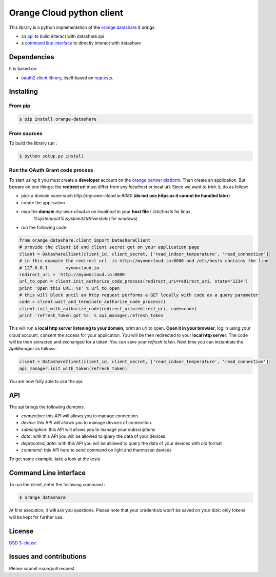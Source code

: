 Orange Cloud python client
==========================
.. image:: https://img.shields.io/pypi/v/orange-datashare.svg
    :target: https://pypi.python.org/pypi/orange-datashare
.. image:: https://img.shields.io/github/license/Orange-OpenSource/datashare-client-python.svg
    :target: https://raw.githubusercontent.com/Orange-OpenSource/datashare-client-python/master/LICENSE

This library is a python implementation of the `orange datashare <https://developer.orange.com/apis/discover-datashare/>`_
It brings:

- an `api <#api>`_ to build interact with datashare api
- a `command line interface <#cli>`_ to directly interact with datashare

Dependencies
------------
It is based on:

- `oauth2 client library <https://github.com/antechrestos/OAuth2Client>`_, itself based on `requests <https://pypi.python.org/pypi/requests>`_.


Installing
----------

From pip
~~~~~~~~
.. code-block:: bash

	$ pip install orange-datashare

From sources
~~~~~~~~~~~~

To build the library run :

.. code-block:: bash

	$ python setup.py install

Run the OAuth Grant code process
~~~~~~~~~~~~~~~~~~~~~~~~~~~~~~~~
To start using it you must create a **developer** account on the
`orange partner platform <https://developer.orange.com/signin>`_.
Then create an application. But beware on one things: the **redirect url** must differ from any `localhost` or local url.
Since we want to trick it, do as follow:

- pick a domain name such `http://my-own-cloud.io:8080` (**do not use https as it cannot be handled later**)
- create the application
- map the **domain** `my-own-cloud.io` on `localhost` in your **host file** ( `/etc/hosts` for linux,
    `%systemroot%\\system32\\drivers\\etc\\` for windows)
- run the following code


.. code-block:: python

    from orange_datashare.client import DatashareClient
    # provide the client id and client secret got on your application page
    client = DatashareClient(client_id, client_secret, ['read_indoor_temperature', 'read_connection'])
    # in this example the redirect url  is http://myowncloud.io:8080 and /etc/hosts contains the line
    # 127.0.0.1       myowncloud.io
    redirect_uri = 'http://myowncloud.io:8080'
    url_to_open = client.init_authorize_code_process(redirect_uri=redirect_uri, state='1234')
    print 'Open this URL: %s' % url_to_open
    # this will block until an http request performs a GET locally with code as a query parameter
    code = client.wait_and_terminate_authorize_code_process()
    client.init_with_authorize_code(redirect_uri=redirect_uri, code=code)
    print 'refresh_token got %s' % api_manager.refresh_token

This will run a **local http server listening to your domain**, print an url to open. **Open it in your browser**,
log in using your cloud account, consent the access for your application.
You will be then redirected to your **local http server**. The code will be then extracted and exchanged for a token.
You can save your `refresh token`. Next time you can instantiate the `ApiManager` as follows:

.. code-block:: python

    client = DatashareClient(client_id, client_secret, ['read_indoor_temperature', 'read_connection'])
    api_manager.init_with_token(refresh_token)

You are now fully able to use the api.

API
---
The api brings the following *domains*.

- `connection`: this API will allows you to manage connection.
- `device`: this API will allows you to manage devices of connection.
- `subscription`: this API will allows you to manage your subscriptions
- `data`: with this API you will be allowed to query the data of your devices
- `deprecated_data`: with this API you will be allowed to query the data of your devices with old format
- `command`:  this API here to send command on light and thermostat devices

To get some example, take a look at the tests

Command Line interface
----------------------
To run the client, enter the following command :

.. code-block:: bash

	$ orange_datashare

At first execution, it will ask you questions.
Please note that your credentials won't be saved on your disk: only tokens will be kept for further use.

License
-------
`BSD 3-clause <https://raw.githubusercontent.com/Orange-OpenSource/datashare-client-python/master/LICENSE>`_


Issues and contributions
------------------------
Please submit issue/pull request.
